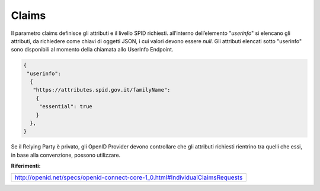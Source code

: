 Claims
======

Il parametro claims definisce gli attributi e il livello SPID richiesti.
all’interno dell’elemento "*userinfo*" si elencano gli attributi, da
richiedere come chiavi di oggetti JSON, i cui valori devono essere
*null*. Gli attributi elencati sotto "userinfo" sono disponibili al
momento della chiamata allo UserInfo Endpoint.

.. code-block:: json

  {
   "userinfo": 
    {
     "https://attributes.spid.gov.it/familyName": 
      {
       "essential": true
      }
    },
  }                                                             

Se il Relying Party è privato, gli OpenID Provider devono controllare
che gli attributi richiesti rientrino tra quelli che essi, in base alla
convenzione, possono utilizzare.

**Riferimenti:**

+-------------------------------------------------------------------------------+
| http://openid.net/specs/openid-connect-core-1_0.html#IndividualClaimsRequests |                                                         
+-------------------------------------------------------------------------------+

.. forum_italia::
   :topic_id: 10920
   :scope: document
